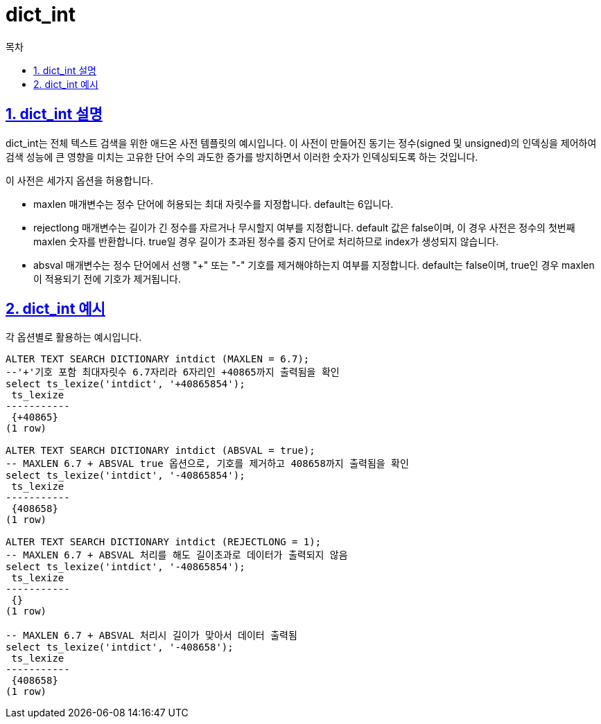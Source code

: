= dict_int
:toc: 
:toc-title: 목차
:sectlinks:
:sectnums:

== dict_int 설명
dict_int는 전체 텍스트 검색을 위한 애드온 사전 템플릿의 예시입니다. 이 사전이 만들어진 동기는 정수(signed 및 unsigned)의 인덱싱을 제어하여 검색 성능에 큰 영향을 미치는 고유한 단어 수의 과도한 증가를 방지하면서 이러한 숫자가 인덱싱되도록 하는 것입니다.

이 사전은 세가지 옵션을 허용합니다.

* maxlen 매개변수는 정수 단어에 허용되는 최대 자릿수를 지정합니다. default는 6입니다.

* rejectlong 매개변수는 길이가 긴 정수를 자르거나 무시할지 여부를 지정합니다. default 값은 false이며, 이 경우 사전은 정수의 첫번째 maxlen 숫자를 반환합니다. true일 경우 길이가 초과된 정수를 중지 단어로 처리하므로 index가 생성되지 않습니다.

* absval 매개변수는 정수 단어에서 선행 "+" 또는 "-" 기호를 제거해야하는지 여부를 지정합니다. default는 false이며, true인 경우 maxlen이 적용되기 전에 기호가 제거됩니다.

== dict_int 예시
각 옵션별로 활용하는 예시입니다.
[source, sql]
----
ALTER TEXT SEARCH DICTIONARY intdict (MAXLEN = 6.7);
--'+'기호 포함 최대자릿수 6.7자리라 6자리인 +40865까지 출력됨을 확인
select ts_lexize('intdict', '+40865854');
 ts_lexize 
-----------
 {+40865}
(1 row)

ALTER TEXT SEARCH DICTIONARY intdict (ABSVAL = true);
-- MAXLEN 6.7 + ABSVAL true 옵션으로, 기호를 제거하고 408658까지 출력됨을 확인
select ts_lexize('intdict', '-40865854');
 ts_lexize 
-----------
 {408658}
(1 row)

ALTER TEXT SEARCH DICTIONARY intdict (REJECTLONG = 1);
-- MAXLEN 6.7 + ABSVAL 처리를 해도 길이초과로 데이터가 출력되지 않음
select ts_lexize('intdict', '-40865854');
 ts_lexize 
-----------
 {}
(1 row)

-- MAXLEN 6.7 + ABSVAL 처리시 길이가 맞아서 데이터 출력됨
select ts_lexize('intdict', '-408658');
 ts_lexize 
-----------
 {408658}
(1 row)
----
